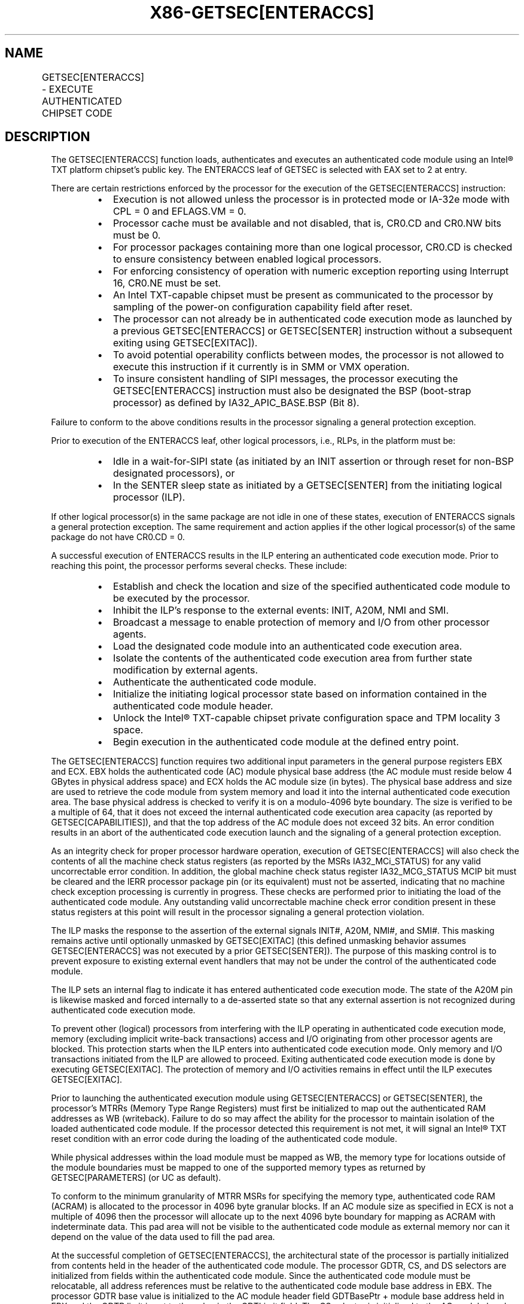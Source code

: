 .nh
.TH "X86-GETSEC[ENTERACCS]" "7" "May 2019" "TTMO" "Intel x86-64 ISA Manual"
.SH NAME
GETSEC[ENTERACCS] - EXECUTE AUTHENTICATED CHIPSET CODE
.TS
allbox;
l l l 
l l l .
\fB\fCOpcode\fR	\fB\fCInstruction\fR	\fB\fCDescription\fR
NP 0F 37 (EAX = 2)	GETSEC[ENTERACCS]	T{
Enter authenticated code execution mode. EBX holds the authenticated code module physical base address. ECX holds the authenticated code module size (bytes).
T}
.TE

.SH DESCRIPTION
.PP
The GETSEC[ENTERACCS] function loads, authenticates and executes an
authenticated code module using an Intel® TXT platform chipset's public
key. The ENTERACCS leaf of GETSEC is selected with EAX set to 2 at
entry.

.PP
There are certain restrictions enforced by the processor for the
execution of the GETSEC[ENTERACCS] instruction:

.RS
.IP \(bu 2
Execution is not allowed unless the processor is in protected mode
or IA\-32e mode with CPL = 0 and EFLAGS.VM = 0.
.IP \(bu 2
Processor cache must be available and not disabled, that is, CR0.CD
and CR0.NW bits must be 0.
.IP \(bu 2
For processor packages containing more than one logical processor,
CR0.CD is checked to ensure consistency between enabled logical
processors.
.IP \(bu 2
For enforcing consistency of operation with numeric exception
reporting using Interrupt 16, CR0.NE must be set.
.IP \(bu 2
An Intel TXT\-capable chipset must be present as communicated to the
processor by sampling of the power\-on configuration capability field
after reset.
.IP \(bu 2
The processor can not already be in authenticated code execution
mode as launched by a previous GETSEC[ENTERACCS] or
GETSEC[SENTER] instruction without a subsequent exiting using
GETSEC[EXITAC]).
.IP \(bu 2
To avoid potential operability conflicts between modes, the
processor is not allowed to execute this instruction if it currently
is in SMM or VMX operation.
.IP \(bu 2
To insure consistent handling of SIPI messages, the processor
executing the GETSEC[ENTERACCS] instruction must also be
designated the BSP (boot\-strap processor) as defined by
IA32\_APIC\_BASE.BSP (Bit 8).

.RE

.PP
Failure to conform to the above conditions results in the processor
signaling a general protection exception.

.PP
Prior to execution of the ENTERACCS leaf, other logical processors,
i.e., RLPs, in the platform must be:

.RS
.IP \(bu 2
Idle in a wait\-for\-SIPI state (as initiated by an INIT assertion or
through reset for non\-BSP designated processors), or
.IP \(bu 2
In the SENTER sleep state as initiated by a GETSEC[SENTER] from
the initiating logical processor (ILP).

.RE

.PP
If other logical processor(s) in the same package are not idle in one of
these states, execution of ENTERACCS signals a general protection
exception. The same requirement and action applies if the other logical
processor(s) of the same package do not have CR0.CD = 0.

.PP
A successful execution of ENTERACCS results in the ILP entering an
authenticated code execution mode. Prior to reaching this point, the
processor performs several checks. These include:

.RS
.IP \(bu 2
Establish and check the location and size of the specified
authenticated code module to be executed by the processor.
.IP \(bu 2
Inhibit the ILP’s response to the external events: INIT, A20M, NMI
and SMI.
.IP \(bu 2
Broadcast a message to enable protection of memory and I/O from
other processor agents.
.IP \(bu 2
Load the designated code module into an authenticated code execution
area.
.IP \(bu 2
Isolate the contents of the authenticated code execution area from
further state modification by external agents.
.IP \(bu 2
Authenticate the authenticated code module.
.IP \(bu 2
Initialize the initiating logical processor state based on
information contained in the authenticated code module header.
.IP \(bu 2
Unlock the Intel® TXT\-capable chipset private configuration space
and TPM locality 3 space.
.IP \(bu 2
Begin execution in the authenticated code module at the defined
entry point.

.RE

.PP
The GETSEC[ENTERACCS] function requires two additional input
parameters in the general purpose registers EBX and ECX. EBX holds the
authenticated code (AC) module physical base address (the AC module must
reside below 4 GBytes in physical address space) and ECX holds the AC
module size (in bytes). The physical base address and size are used to
retrieve the code module from system memory and load it into the
internal authenticated code execution area. The base physical address is
checked to verify it is on a modulo\-4096 byte boundary. The size is
verified to be a multiple of 64, that it does not exceed the internal
authenticated code execution area capacity (as reported by
GETSEC[CAPABILITIES]), and that the top address of the AC module does
not exceed 32 bits. An error condition results in an abort of the
authenticated code execution launch and the signaling of a general
protection exception.

.PP
As an integrity check for proper processor hardware operation, execution
of GETSEC[ENTERACCS] will also check the contents of all the machine
check status registers (as reported by the MSRs IA32\_MCi\_STATUS) for
any valid uncorrectable error condition. In addition, the global machine
check status register IA32\_MCG\_STATUS MCIP bit must be cleared and the
IERR processor package pin (or its equivalent) must not be asserted,
indicating that no machine check exception processing is currently in
progress. These checks are performed prior to initiating the load of the
authenticated code module. Any outstanding valid uncorrectable machine
check error condition present in these status registers at this point
will result in the processor signaling a general protection violation.

.PP
The ILP masks the response to the assertion of the external signals
INIT#, A20M, NMI#, and SMI#\&. This masking remains active until
optionally unmasked by GETSEC[EXITAC] (this defined unmasking behavior
assumes GETSEC[ENTERACCS] was not executed by a prior
GETSEC[SENTER]). The purpose of this masking control is to prevent
exposure to existing external event handlers that may not be under the
control of the authenticated code module.

.PP
The ILP sets an internal flag to indicate it has entered authenticated
code execution mode. The state of the A20M pin is likewise masked and
forced internally to a de\-asserted state so that any external assertion
is not recognized during authenticated code execution mode.

.PP
To prevent other (logical) processors from interfering with the ILP
operating in authenticated code execution mode, memory (excluding
implicit write\-back transactions) access and I/O originating from other
processor agents are blocked. This protection starts when the ILP enters
into authenticated code execution mode. Only memory and I/O transactions
initiated from the ILP are allowed to proceed. Exiting authenticated
code execution mode is done by executing GETSEC[EXITAC]\&. The
protection of memory and I/O activities remains in effect until the ILP
executes GETSEC[EXITAC]\&.

.PP
Prior to launching the authenticated execution module using
GETSEC[ENTERACCS] or GETSEC[SENTER], the processor’s MTRRs (Memory
Type Range Registers) must first be initialized to map out the
authenticated RAM addresses as WB (writeback). Failure to do so may
affect the ability for the processor to maintain isolation of the loaded
authenticated code module. If the processor detected this requirement is
not met, it will signal an Intel® TXT reset condition with an error code
during the loading of the authenticated code module.

.PP
While physical addresses within the load module must be mapped as WB,
the memory type for locations outside of the module boundaries must be
mapped to one of the supported memory types as returned by
GETSEC[PARAMETERS] (or UC as default).

.PP
To conform to the minimum granularity of MTRR MSRs for specifying the
memory type, authenticated code RAM (ACRAM) is allocated to the
processor in 4096 byte granular blocks. If an AC module size as
specified in ECX is not a multiple of 4096 then the processor will
allocate up to the next 4096 byte boundary for mapping as ACRAM with
indeterminate data. This pad area will not be visible to the
authenticated code module as external memory nor can it depend on the
value of the data used to fill the pad area.

.PP
At the successful completion of GETSEC[ENTERACCS], the architectural
state of the processor is partially initialized from contents held in
the header of the authenticated code module. The processor GDTR, CS, and
DS selectors are initialized from fields within the authenticated code
module. Since the authenticated code module must be relocatable, all
address references must be relative to the authenticated code module
base address in EBX. The processor GDTR base value is initialized to the
AC module header field GDTBasePtr + module base address held in EBX and
the GDTR limit is set to the value in the GDTLimit field. The CS
selector is initialized to the AC module header SegSel field, while the
DS selector is initialized to CS + 8. The segment descriptor fields are
implicitly initialized to BASE=0, LIMIT=FFFFFh, G=1, D=1, P=1, S=1,
read/write access for DS, and execute/read access for CS. The processor
begins the authenticated code module execution with the EIP set to the
AC module header EntryPoint field + module base address (EBX). The AC
module based fields used for initializing the processor state are
checked for consistency and any failure results in a shutdown condition.

.PP
A summary of the register state initialization after successful
completion of GETSEC[ENTERACCS] is given for the processor in Table 6\-4\&. The paging is disabled upon entry
into authenticated code execution mode. The authenticated code module is
loaded and initially executed using physical addresses. It is up to the
system software after execution of GETSEC[ENTERACCS] to establish a
new (or restore its previous) paging environment with an appropriate
mapping to meet new protection requirements. EBP is initialized to the
authenticated code module base physical address for initial execution in
the authenticated environment. As a result, the authenticated code can
reference EBP for relative address based references, given that the
authenticated code module must be position independent.

.TS
allbox;
l l l 
l l l .
\fB\fCRegister State\fR	\fB\fCInitialization Status\fR	\fB\fCComment\fR
CR0	T{
PG←0, AM←0, WP←0: Others unchanged
T}
	T{
Paging, Alignment Check, Write\-protection are disabled.
T}
CR4	MCE←0: Others unchanged	T{
Machine Check Exceptions disabled.
T}
EFLAGS	00000002H	IA32\_EFER	0H	IA\-32e mode disabled.
EIP	AC.base + EntryPoint	T{
AC.base is in EBX as input to GETSEC
T}
[
ENTERACCS
]
\&.
[E|R]BX	Pre\-ENTERACCS state: Next [E|R]IP prior to GETSEC[ENTERACCS]	T{
Carry forward 64\-bit processor state across GETSEC
T}
[
ENTERACCS
]
\&.
ECX	Pre\-ENTERACCS state: [31:16]=GDTR.limit; [15:0]=CS.sel	T{
Carry forward processor state across GETSEC
T}
[
ENTERACCS
]
\&.
[E|R]DX	Pre\-ENTERACCS state: GDTR base	T{
Carry forward 64\-bit processor state across GETSEC
T}
[
ENTERACCS
]
\&.
EBP	AC.base	CS	Sel=[SegSel]T{
, base=0, limit=FFFFFh, G=1, D=1, AR=9BH
T}
	DS	Sel=[SegSel]T{
 +8, base=0, limit=FFFFFh, G=1, D=1, AR=93H
T}
	GDTR	Base= AC.base (EBX) + [GDTBasePtr], Limit=[GDTLimit]	DR7	00000400H	IA32\_DEBUGCTL	0H	IA32\_MISC\_ENABLE	See Table 6\-5 for example.	T{
The number of initialized fields may change due to processor implementation.
T}
.TE

.PP
Table 6\-4\&. Register State
Initialization after GETSEC[ENTERACCS]

.PP
The segmentation related processor state that has not been initialized
by GETSEC[ENTERACCS] requires appropriate initialization before use.
Since a new GDT context has been established, the previous state of the
segment selector values held in ES, SS, FS, GS, TR, and LDTR might not
be valid.

.PP
The MSR IA32\_EFER is also unconditionally cleared as part of the
processor state initialized by ENTERACCS. Since paging is disabled upon
entering authenticated code execution mode, a new paging environment
will have to be reestablished in order to establish IA\-32e mode while
operating in authenticated code execution mode.

.PP
Debug exception and trap related signaling is also disabled as part of
GETSEC[ENTERACCS]\&. This is achieved by resetting DR7, TF in EFLAGs,
and the MSR IA32\_DEBUGCTL. These debug functions are free to be
re\-enabled once supporting exception handler(s), descriptor tables, and
debug registers have been properly initialized following

.PP
entry into authenticated code execution mode. Also, any pending
single\-step trap condition will have been cleared upon entry into this
mode.

.PP
The IA32\_MISC\_ENABLE MSR is initialized upon entry into authenticated
execution mode. Certain bits of this MSR are preserved because
preserving these bits may be important to maintain previously
established platform settings (See the footnote for Table 6\-5\&.). The remaining bits are cleared
for the purpose of establishing a more consistent environment for the
execution of authenticated code modules. One of the impacts of
initializing this MSR is any previous condition established by the
MONITOR instruction will be cleared.

.PP
To support the possible return to the processor architectural state
prior to execution of GETSEC[ENTERACCS], certain critical processor
state is captured and stored in the general\- purpose registers at
instruction completion. [E|R]BX holds effective address ([E|R]IP)
of the instruction that would execute next after GETSEC[ENTERACCS],
ECX[15:0] holds the CS selector value, ECX[31:16] holds the GDTR
limit field, and [E|R]DX holds the GDTR base field. The subsequent
authenticated code can preserve the contents of these registers so that
this state can be manually restored if needed, prior to exiting
authenticated code execution mode with GETSEC[EXITAC]\&. For the
processor state after exiting authenticated code execution mode, see the
description of GETSEC[SEXIT]\&.

.TS
allbox;
l l l 
l l l .
\fB\fCField\fR	\fB\fCBit position\fR	\fB\fCDescription\fR
Fast strings enable	0	Clear to 0.
T{
FOPCODE compatibility mode enable
T}
	2	Clear to 0.
Thermal monitor enable	3	T{
Set to 1 if other thermal monitor capability is not enabled.2
T}
Split\-lock disable	4	Clear to 0.
T{
Bus lock on cache line splits disable
T}
	8	Clear to 0.
Hardware prefetch disable	9	Clear to 0.
GV1/2 legacy enable	15	Clear to 0.
MONITOR/MWAIT s/m enable	18	Clear to 0.
T{
Adjacent sector prefetch disable
T}
	19	Clear to 0.
.TE

.PP
Table 6\-5\&. IA32\_MISC\_ENABLE MSR
Initialization1 by ENTERACCS and SENTER

.PP
.RS

.PP
1\&. The number of IA32\_MISC\_ENABLE fields that are initialized may
vary due to processor implementations.

.PP
2\&. ENTERACCS (and SENTER) initialize the state of processor thermal
throttling such that at least a minimum level is enabled. If thermal
throttling is already enabled when executing one of these GETSEC
leaves, then no change in the thermal throttling control settings will
occur. If thermal throttling is disabled, then it will be enabled via
setting of the thermal throttle control bit 3 as a result of executing
these GETSEC leaves.

.RE

.PP
The IDTR will also require reloading with a new IDT context after
entering authenticated code execution mode, before any exceptions or the
external interrupts INTR and NMI can be handled. Since external
interrupts are reenabled at the completion of authenticated code
execution mode (as terminated with EXITAC), it is recommended that a new
IDT context be established before this point. Until such a new IDT
context is established, the programmer must take care in not executing
an INT n instruction or any other operation that would result in an
exception or trap signaling.

.PP
Prior to completion of the GETSEC[ENTERACCS] instruction and after
successful authentication of the AC module, the private configuration
space of the Intel TXT chipset is unlocked. The authenticated code
module alone can gain access to this normally restricted chipset state
for the purpose of securing the platform.

.PP
Once the authenticated code module is launched at the completion of
GETSEC[ENTERACCS], it is free to enable interrupts by setting
EFLAGS.IF and enable NMI by execution of IRET. This presumes that it has
re\-established interrupt handling support through initialization of the
IDT, GDT, and corresponding interrupt handling code.

.SH OPERATION IN A UNI\-PROCESSOR PLATFORM
.PP
(* The state of the internal flag ACMODEFLAG persists across
instruction boundary *)

.PP
IF (CR4.SMXE=0)

.PP
THEN #UD;

.PP
ELSIF (in VMX non\-root operation)

.PP
THEN VM Exit (reason=”GETSEC instruction”);

.PP
ELSIF (GETSEC leaf unsupported)

.PP
THEN #UD;

.PP
ELSIF ((in VMX operation) or

.PP
(CR0.PE=0) or (CR0.CD=1) or (CR0.NW=1) or (CR0.NE=0) or

.PP
(CPL\&gt;0) or (EFLAGS.VM=1) or

.PP
(IA32\_APIC\_BASE.BSP=0) or

.PP
(TXT chipset not present) or

.PP
(ACMODEFLAG=1) or (IN\_SMM=1))

.PP
THEN #GP(0);

.PP
IF (GETSEC[PARAMETERS]\&.Parameter\_Type = 5, MCA\_Handling (bit 6) = 0)

.PP
FOR I = 0 to IA32\_MCG\_CAP.COUNT\-1 DO

.PP
IF (IA32\_MC[I]\_STATUS = uncorrectable error) THEN #GP(0);

.PP
OD;

.PP
FI;

.PP
IF (IA32\_MCG\_STATUS.MCIP=1) or (IERR pin is asserted)

.PP
THEN #GP(0);

.PP
ACBASE← EBX; ACSIZE← ECX; IF (((ACBASE MOD 4096) ≠ 0) or ((ACSIZE MOD 64
) ≠ 0 ) or (ACSIZE \&lt; minimum module size) OR (ACSIZE \&gt;
authenticated RAM capacity)) or ((ACBASE+ACSIZE) \&gt; (2^32 \-1)))

.PP
THEN #GP(0);

.PP
IF (secondary thread(s) CR0.CD = 1) or ((secondary thread(s)
NOT(wait\-for\-SIPI)) and

.PP
(secondary thread(s) not in SENTER sleep state)

.PP
THEN #GP(0);

.PP
Mask SMI, INIT, A20M, and NMI external pin events;

.PP
IA32\_MISC\_ENABLE← (IA32\_MISC\_ENABLE \& MASK\_CONST*) (* The
hexadecimal value of MASK\_CONST may vary due to processor
implementations *)

.PP
A20M← 0; IA32\_DEBUGCTL← 0; Invalidate processor TLB(s);

.PP
Drain Outgoing Transactions;

.PP
ACMODEFLAG← 1; SignalTXTMessage(ProcessorHold);

.PP
Load the internal ACRAM based on the AC module size;

.PP
(* Ensure that all ACRAM loads hit Write Back memory space *)

.PP
IF (ACRAM memory type ≠ WB)

.PP
THEN TXT\-SHUTDOWN(#BadACMMType);

.PP
IF (AC module header version isnot supported) OR (ACRAM[ModuleType] ≠
2)

.PP
THEN TXT\-SHUTDOWN(#UnsupportedACM);

.PP
(* Authenticate the AC Module and shutdown with an error if it fails
*)

.PP
KEY← GETKEY(ACRAM, ACBASE); KEYHASH← HASH(KEY); CSKEYHASH←
READ(TXT.PUBLIC.KEY); IF (KEYHASH ≠ CSKEYHASH)

.PP
THEN TXT\-SHUTDOWN(#AuthenticateFail);

.PP
SIGNATURE← DECRYPT(ACRAM, ACBASE, KEY); (* The value of
SIGNATURE\_LEN\_CONST is implementation\-specific*)

.PP
FOR I=0 to SIGNATURE\_LEN\_CONST \- 1 DO

.PP
ACRAM[SCRATCH.I]← SIGNATURE[I]; COMPUTEDSIGNATURE← HASH(ACRAM,
ACBASE, ACSIZE); FOR I=0 to SIGNATURE\_LEN\_CONST \- 1 DO

.PP
ACRAM[SCRATCH.SIGNATURE\_LEN\_CONST+I]← COMPUTEDSIGNATURE[I]; IF
(SIGNATURE ≠ COMPUTEDSIGNATURE)

.PP
THEN TXT\-SHUTDOWN(#AuthenticateFail);

.PP
ACMCONTROL← ACRAM[CodeControl]; IF ((ACMCONTROL.0 = 0) and
(ACMCONTROL.1 = 1) and (snoop hit to modified line detected on ACRAM
load))

.PP
THEN TXT\-SHUTDOWN(#UnexpectedHITM);

.PP
IF (ACMCONTROL reserved bits are set)

.PP
THEN TXT\-SHUTDOWN(#BadACMFormat);

.PP
IF ((ACRAM[GDTBasePtr] \&lt; (ACRAM[HeaderLen] * 4 + Scratch\_size))
OR

.PP
((ACRAM[GDTBasePtr] + ACRAM[GDTLimit]) \&gt;= ACSIZE))

.PP
THEN TXT\-SHUTDOWN(#BadACMFormat);

.PP
IF ((ACMCONTROL.0 = 1) and (ACMCONTROL.1 = 1) and (snoop hit to modified
line detected on ACRAM load))

.PP
THEN ACEntryPoint← ACBASE+ACRAM[ErrorEntryPoint]; ELSE

.PP
ACEntryPoint← ACBASE+ACRAM[EntryPoint]; IF ((ACEntryPoint \&gt;=
ACSIZE) OR (ACEntryPoint \&lt; (ACRAM[HeaderLen] * 4 +
Scratch\_size)))THEN TXT\-SHUTDOWN(#BadACMFormat);

.PP
IF (ACRAM[GDTLimit] \& FFFF0000h)

.PP
THEN TXT\-SHUTDOWN(#BadACMFormat);

.PP
IF ((ACRAM[SegSel] \&gt; (ACRAM[GDTLimit] \- 15)) OR (ACRAM[SegSel]
\&lt; 8))

.PP
THEN TXT\-SHUTDOWN(#BadACMFormat);

.PP
IF ((ACRAM[SegSel]\&.TI=1) OR (ACRAM[SegSel]\&.RPL≠0))

.PP
THEN TXT\-SHUTDOWN(#BadACMFormat);

.PP
CR0.[PG.AM.WP]← 0; CR4.MCE← 0; EFLAGS← 00000002h; IA32\_EFER← 0h;
[E|R]BX← [E|R]IP of the instruction after GETSEC[ENTERACCS];
ECX← Pre\-GETSEC[ENTERACCS] GDT.limit:CS.sel; [E|R]DX←
Pre\-GETSEC[ENTERACCS] GDT.base; EBP← ACBASE; GDTR.BASE←
ACBASE+ACRAM[GDTBasePtr]; GDTR.LIMIT← ACRAM[GDTLimit]; CS.SEL←
ACRAM[SegSel]; CS.BASE← 0; CS.LIMIT← FFFFFh; CS.G← 1; CS.D← 1; CS.AR←
9Bh; DS.SEL← ACRAM[SegSel]+8; DS.BASE← 0; DS.LIMIT← FFFFFh; DS.G← 1;
DS.D← 1; DS.AR← 93h; DR7← 00000400h; IA32\_DEBUGCTL← 0;
SignalTXTMsg(OpenPrivate);

.PP
SignalTXTMsg(OpenLocality3);

.PP
EIP← ACEntryPoint; END;

.SH FLAGS AFFECTED
.PP
All flags are cleared.

.SH USE OF PREFIXES
.PP
LOCK Causes #UD.

.PP
REP* Cause #UD (includes REPNE/REPNZ and REP/REPE/REPZ).

.PP
Operand size Causes #UD.

.PP
NP 66/F2/F3 prefixes are not allowed.

.PP
Segmentoverrides Ignored.

.PP
Address size Ignored.

.PP
REX Ignored.

.SH PROTECTED MODE EXCEPTIONS
.TS
allbox;
l l 
l l .
#UD	If CR4.SMXE = 0.
	If GETSEC
[
ENTERACCS
]
T{
 is not reported as supported by GETSEC
T}
[
CAPABILITIES
]
\&.
#GP(0)	T{
IfCR0.CD=1orCR0.NW=1orCR0.NE=0orCR0.PE=0orCPL
T}
\&gt;
0orEFLAGS.VM=1.
	T{
If a Intel® TXT\-capable chipset is not present.
T}
	If in VMX root operation.
	T{
If the initiating processor is not designated as the bootstrap processor via the MSR bit IA32
T}
\_
APIC
\_
BASE.BSP.
	T{
If the processor is already in authenticated code execution mode.
T}
	If the processor is in SMM.
	T{
If a valid uncorrectable machine check error is logged in IA32
T}
\_
MC
[
I
]

\_
STATUS.
	T{
If the authenticated code base is not on a 4096 byte boundary.
T}
	T{
If the authenticated code size 
T}
\&gt;
T{
 processor internal authenticated code area capacity.
T}
	T{
If the authenticated code size is not modulo 64.
T}
	T{
If other enabled logical processor(s) of the same package CR0.CD = 1.
T}
	T{
If other enabled logical processor(s) of the same package are not in the wait\-for\-SIPI or SENTER sleep state.
T}
.TE

.SH REAL\-ADDRESS MODE EXCEPTIONS
.TS
allbox;
l l 
l l .
#UD	If CR4.SMXE = 0.
	If GETSEC
[
ENTERACCS
]
T{
 is not reported as supported by GETSEC
T}
[
CAPABILITIES
]
\&.
#GP(0)	GETSEC
[
ENTERACCS
]
T{
 is not recognized in real\-address mode.
T}
.TE

.SH VIRTUAL\-8086 MODE EXCEPTIONS
.TS
allbox;
l l 
l l .
#UD	If CR4.SMXE = 0.
	If GETSEC
[
ENTERACCS
]
T{
 is not reported as supported by GETSEC
T}
[
CAPABILITIES
]
\&.
#GP(0)	GETSEC
[
ENTERACCS
]
T{
 is not recognized in virtual\-8086 mode.
T}
.TE

.SH COMPATIBILITY MODE EXCEPTIONS
.PP
All protected mode exceptions apply.

.TS
allbox;
l l 
l l .
#GP	T{
IF AC code module does not reside in physical address below 2^32 \-1.
T}
.TE

.SH 64\-BIT MODE EXCEPTIONS
.PP
All protected mode exceptions apply.

.TS
allbox;
l l 
l l .
#GP	T{
IF AC code module does not reside in physical address below 2^32 \-1.
T}
.TE

.SH VM\-EXIT CONDITION
.PP
Reason (GETSEC) IF in VMX non\-root operation.

.SH SEE ALSO
.PP
x86\-manpages(7) for a list of other x86\-64 man pages.

.SH COLOPHON
.PP
This UNOFFICIAL, mechanically\-separated, non\-verified reference is
provided for convenience, but it may be incomplete or broken in
various obvious or non\-obvious ways. Refer to Intel® 64 and IA\-32
Architectures Software Developer’s Manual for anything serious.

.br
This page is generated by scripts; therefore may contain visual or semantical bugs. Please report them (or better, fix them) on https://github.com/ttmo-O/x86-manpages.

.br
Copyleft TTMO 2020 (Turkish Unofficial Chamber of Reverse Engineers - https://ttmo.re).
